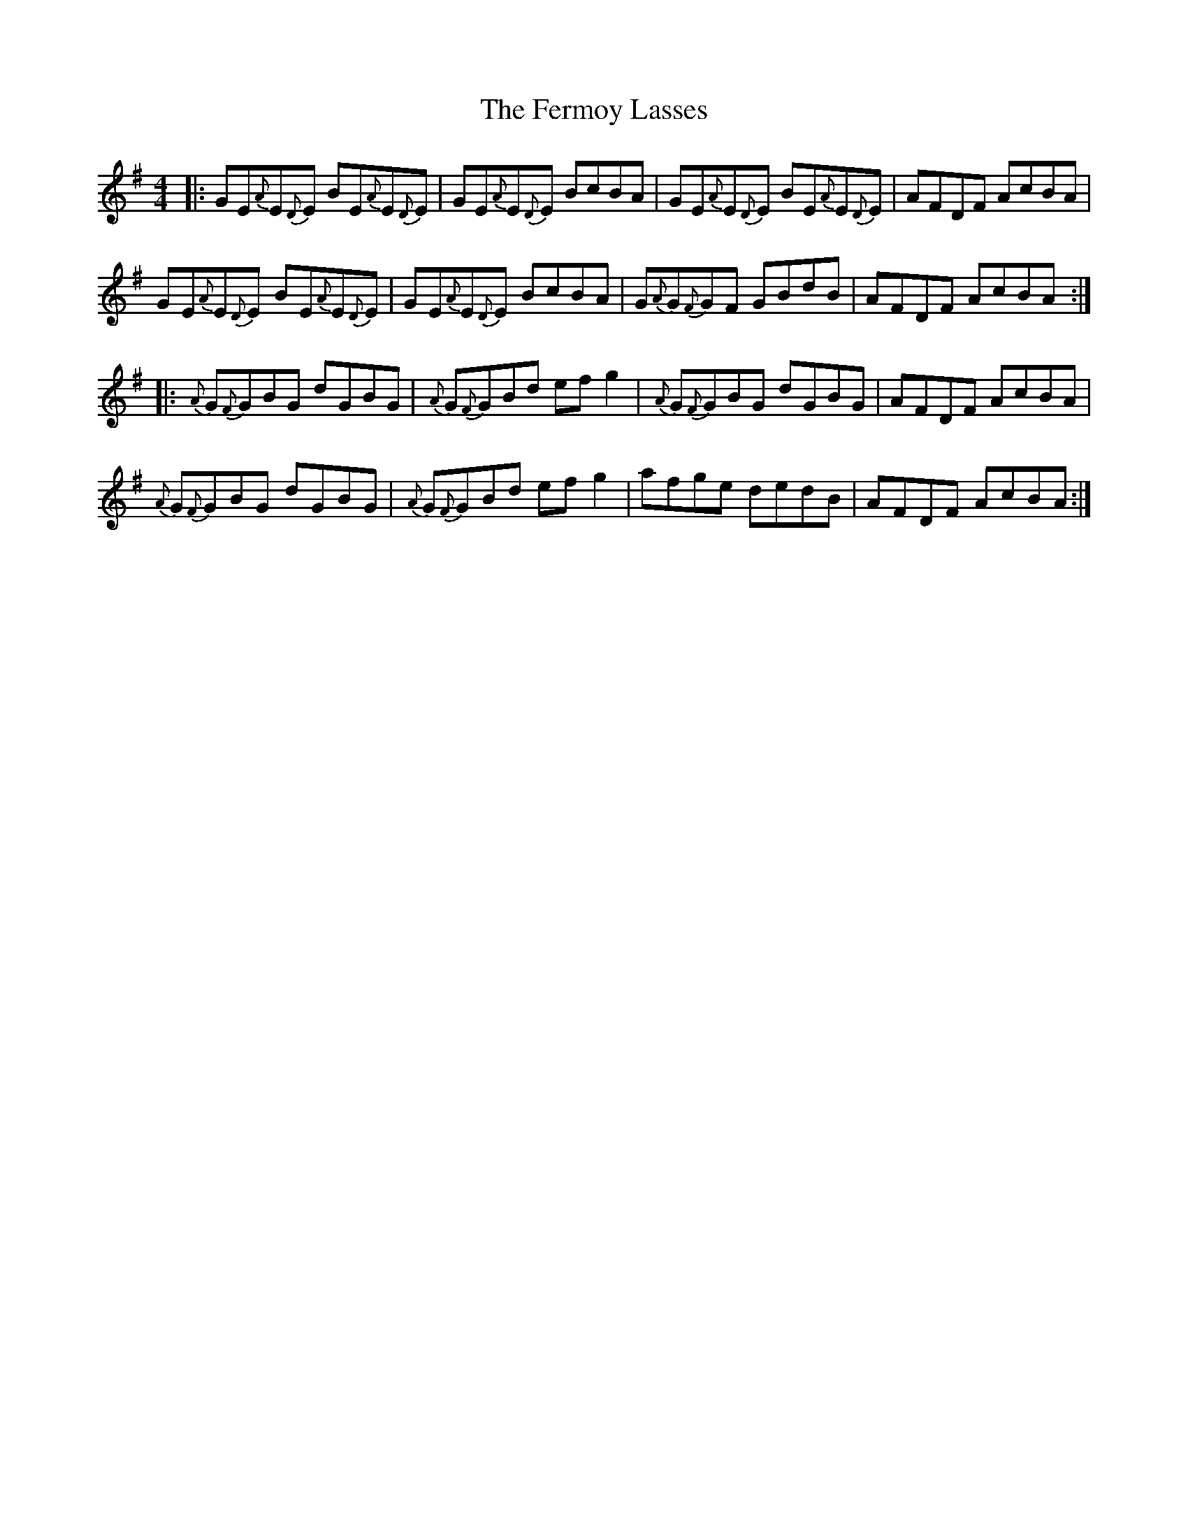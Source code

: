 X: 12871
T: Fermoy Lasses, The
R: reel
M: 4/4
K: Eminor
|:GE{A}E{D}E BE{A}E{D}E|GE{A}E{D}E BcBA|GE{A}E{D}E BE{A}E{D}E|AFDF AcBA|
GE{A}E{D}E BE{A}E{D}E|GE{A}E{D}E BcBA|G{A}G{F}GF GBdB|AFDF AcBA:|
|:{A}G{F}GBG dGBG|{A}G{F}GBd efg2|{A}G{F}GBG dGBG|AFDF AcBA|
{A}G{F}GBG dGBG|{A}G{F}GBd efg2|afge dedB|AFDF AcBA:|


